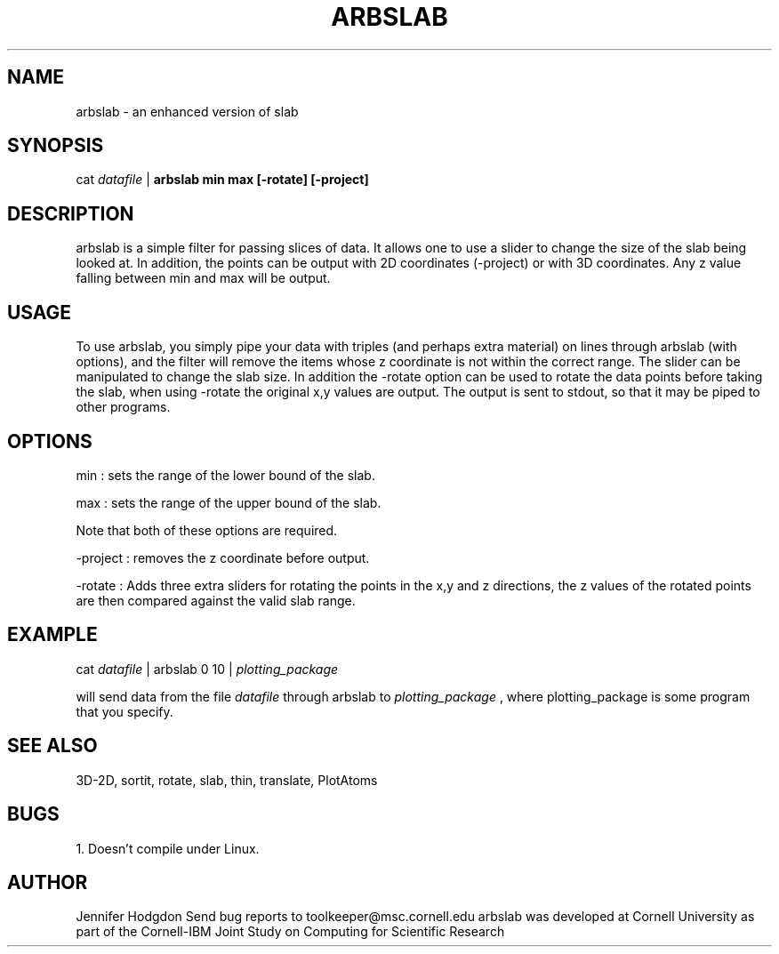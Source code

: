 .hy 0
.TH ARBSLAB 1 "17 April 1991"
.ad

.SH NAME
arbslab - an enhanced version of slab 

.SH SYNOPSIS

cat 
.I datafile 
|
.B arbslab min max [-rotate] [-project]


.SH DESCRIPTION
arbslab is a simple filter for passing slices of data.  It allows one to use
a slider to change the size of the slab being looked at. In addition, the points
can be output with  2D coordinates (-project) or with 3D coordinates. Any z value
falling between min and max will be output.

.SH USAGE
To use arbslab, you simply pipe your data with triples (and perhaps extra
material) on lines through arbslab (with options), and the filter will remove the
items whose z coordinate is not within the correct range.  The slider can
be manipulated to change the slab size.  In addition the -rotate option can be used
to rotate the data points before taking the slab, when using -rotate the original
x,y values are output. The output is sent to stdout, 
so that it may be piped to other programs.  

.SH OPTIONS
min
: sets the range of the lower bound of the slab.
.LP
max 
: sets the range of the upper bound of the slab.
.LP
Note that both of these options are required.
.LP
-project
: removes the z coordinate before output.
.LP
-rotate
: Adds three extra sliders for rotating the points in the x,y and z directions,
the z values of the rotated points are then compared against the valid slab
range.
.SH EXAMPLE
.sp 1
cat 
.I datafile 
| arbslab 0 10 |
.I plotting_package
.sp 1
will send data from the file
.I datafile
through arbslab to 
.I plotting_package
, where plotting_package is some program that you specify.

.SH "SEE ALSO"
3D-2D, sortit, rotate, slab, thin, translate, PlotAtoms

.SH BUGS
1.  Doesn't compile under Linux.


.SH AUTHOR
Jennifer Hodgdon
.sp1
Send bug reports to toolkeeper@msc.cornell.edu
.sp1
arbslab was developed at Cornell University as part of the Cornell-IBM Joint
Study on Computing for Scientific Research





